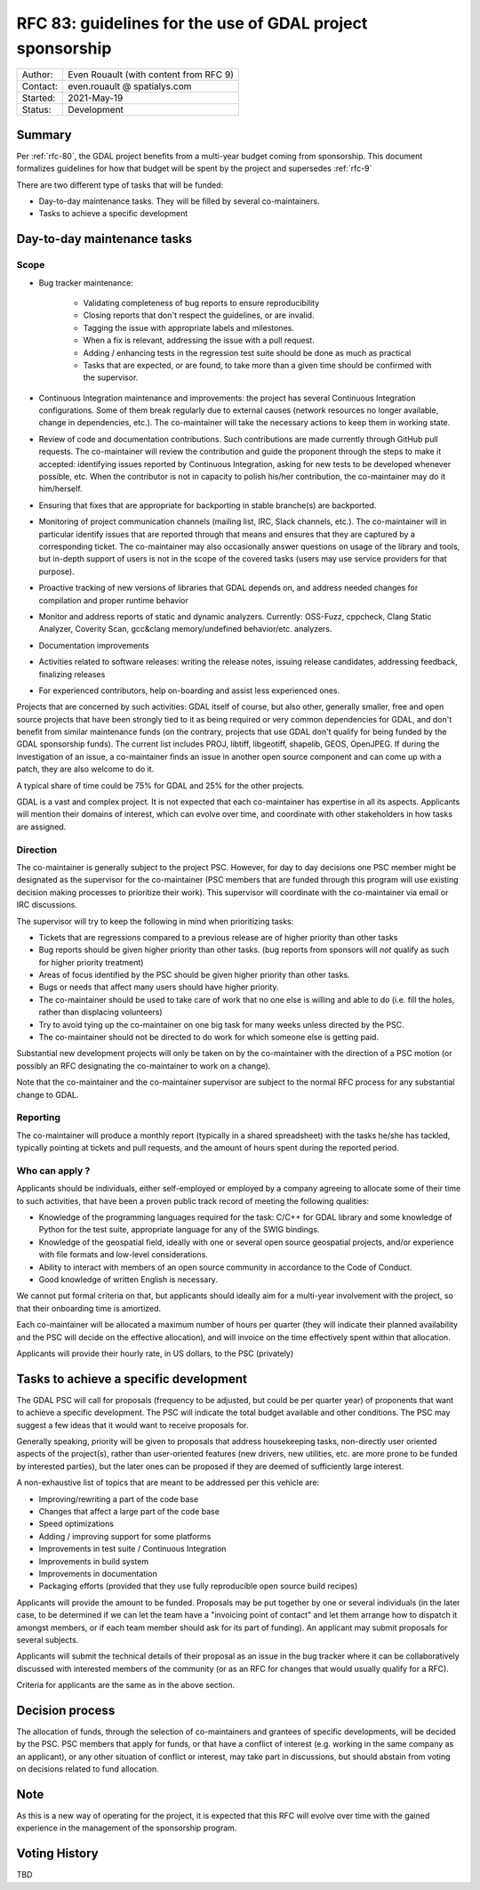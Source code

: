 .. _rfc-83:

=============================================================
RFC 83: guidelines for the use of GDAL project sponsorship
=============================================================

============== =============================================
Author:        Even Rouault (with content from RFC 9)
Contact:       even.rouault @ spatialys.com
Started:       2021-May-19
Status:        Development
============== =============================================

Summary
-------

Per :ref:`rfc-80`, the GDAL project benefits from a multi-year budget coming
from sponsorship. This document formalizes guidelines for how that budget will
be spent by the project and supersedes :ref:`rfc-9`

There are two different type of tasks that will be funded:

- Day-to-day maintenance tasks. They will be filled by several co-maintainers.
- Tasks to achieve a specific development

Day-to-day maintenance tasks
----------------------------

Scope
+++++

- Bug tracker maintenance:

    * Validating completeness of bug reports to ensure reproducibility
    * Closing reports that don't respect the guidelines, or are invalid.
    * Tagging the issue with appropriate labels and milestones.
    * When a fix is relevant, addressing the issue with a pull request.
    * Adding / enhancing tests in the regression test suite should be done as
      much as practical
    * Tasks that are expected, or are found, to take more than a given time
      should be confirmed with the supervisor.

- Continuous Integration maintenance and improvements: the project has several
  Continuous Integration configurations. Some of them break regularly due to
  external causes (network resources no longer available, change in
  dependencies, etc.). The co-maintainer will take the necessary actions to
  keep them in working state.
- Review of code and documentation contributions. Such contributions are made
  currently through GitHub pull requests. The co-maintainer will review the
  contribution and guide the proponent through the steps to make it accepted:
  identifying issues reported by Continuous Integration, asking for new tests
  to be developed whenever possible, etc. When the contributor is not in capacity
  to polish his/her contribution, the co-maintainer may do it him/herself.
- Ensuring that fixes that are appropriate for backporting in stable branche(s)
  are backported.
- Monitoring of project communication channels (mailing list, IRC, Slack
  channels, etc.). The co-maintainer will in particular identify issues that are
  reported   through that means and ensures that they are captured by a
  corresponding ticket.
  The co-maintainer may also occasionally answer questions on usage of the
  library and tools, but in-depth support of users is not in the scope of the
  covered tasks   (users may use service providers for that purpose).
- Proactive tracking of new versions of libraries that GDAL depends on, and
  address needed changes for compilation and proper runtime behavior
- Monitor and address reports of static and dynamic analyzers. Currently:
  OSS-Fuzz,   cppcheck, Clang Static Analyzer, Coverity Scan, gcc&clang
  memory/undefined behavior/etc. analyzers.
- Documentation improvements
- Activities related to software releases: writing the release notes,
  issuing release candidates, addressing feedback, finalizing releases
- For experienced contributors, help on-boarding and assist less experienced
  ones.

Projects that are concerned by such activities: GDAL itself of course, but also
other, generally smaller, free and open source projects that have been strongly
tied to it as being required or very common dependencies for GDAL, and don't
benefit from similar maintenance funds (on the contrary, projects that use GDAL
don't qualify for being funded by the GDAL sponsorship funds). The current list
includes PROJ, libtiff, libgeotiff, shapelib, GEOS, OpenJPEG. If during the
investigation of an issue, a co-maintainer finds an issue in another open source
component and can come up with a patch, they are also welcome to do it.

A typical share of time could be 75% for GDAL and 25% for the other projects.

GDAL is a vast and complex project. It is not expected that each co-maintainer
has expertise in all its aspects. Applicants will mention their domains of
interest, which can evolve over time, and coordinate with other stakeholders in
how tasks are assigned.

Direction
+++++++++

.. Mostly taken from RFC9, but with a key difference on the priority given to
   issues coming from sponsors

The co-maintainer is generally subject to the project PSC. However, for day to
day decisions one PSC member might be designated as the supervisor for the
co-maintainer (PSC members that are funded through this program will use existing
decision making processes to prioritize their work). This supervisor will
coordinate with the co-maintainer via email or IRC discussions.

.. I was unsure how to handle that situation, but the supervisor role might be
   somewhat time consuming, and if no PSC member is funded to supervise a funded
   PSC member that might not work well in practice.

The supervisor will try to keep the following in mind when prioritizing tasks:

- Tickets that are regressions compared to a previous release are of higher
  priority than other tasks
- Bug reports should be given higher priority than other tasks. (bug reports
  from sponsors will *not* qualify as such for higher priority treatment)
- Areas of focus identified by the PSC should be given higher priority than
  other tasks.
- Bugs or needs that affect many users should have higher priority.
- The co-maintainer should be used to take care of work that no one else is
  willing and able to do (i.e. fill the holes, rather than displacing volunteers)
- Try to avoid tying up the co-maintainer on one big task for many weeks unless
  directed by the PSC.
- The co-maintainer should not be directed to do work for which someone else is
  getting paid.

Substantial new development projects will only be taken on by the co-maintainer
with the direction of a PSC motion (or possibly an RFC designating the co-maintainer
to work on a change).

Note that the co-maintainer and the co-maintainer supervisor are subject to the
normal RFC process for any substantial change to GDAL.

Reporting
+++++++++

The co-maintainer will produce a monthly report (typically in a shared spreadsheet)
with the tasks he/she has tackled, typically pointing at tickets and pull requests,
and the amount of hours spent during the reported period.

Who can apply ?
+++++++++++++++

Applicants should be individuals, either self-employed or employed by a company
agreeing to allocate some of their time to such activities, that have been a
proven public track record of meeting the following qualities:

- Knowledge of the programming languages required for the task: C/C++ for GDAL
  library and some knowledge of Python for the test suite, appropriate language
  for any of the SWIG bindings.
- Knowledge of the geospatial field, ideally with one or several open source
  geospatial projects, and/or experience with file formats and low-level
  considerations.
- Ability to interact with members of an open source community in accordance to
  the Code of Conduct.
- Good knowledge of written English is necessary.

We cannot put formal criteria on that, but applicants should ideally aim for a
multi-year involvement with the project, so that their onboarding time is amortized.

Each co-maintainer will be allocated a maximum number of hours per quarter (they
will indicate their planned availability and the PSC will decide on the effective
allocation), and will invoice on the time effectively spent within that allocation.

Applicants will provide their hourly rate, in US dollars, to the PSC (privately)

Tasks to achieve a specific development
---------------------------------------

.. any better naming ? should we call that a grant program like the QGIS one ?
   The "grant" term may imply that some cost-sharing is required, whereas I think
   we could intend to cover full cost of proposals

The GDAL PSC will call for proposals (frequency to be adjusted, but could be per
quarter year) of proponents that want to achieve a specific development.
The PSC will indicate the total budget available and other conditions.
The PSC may suggest a few ideas that it would want to receive proposals for.

Generally speaking, priority will be given to proposals that address housekeeping
tasks, non-directly user oriented aspects  of the project(s), rather than
user-oriented features (new drivers, new utilities, etc. are more prone to be
funded by interested parties), but the later ones can be proposed if they are
deemed of sufficiently large interest.

A non-exhaustive list of topics that are meant to be addressed per this vehicle are:

- Improving/rewriting a part of the code base
- Changes that affect a large part of the code base
- Speed optimizations
- Adding / improving support for some platforms
- Improvements in test suite / Continuous Integration
- Improvements in build system
- Improvements in documentation
- Packaging efforts (provided that they use fully reproducible open source build recipes)

Applicants will provide the amount to be funded.
Proposals may be put together by one or several individuals (in the later case,
to be determined if we can let the team have a "invoicing point of contact" and
let them arrange how to dispatch it amongst members, or if each team member
should ask for its part of funding).
An applicant may submit proposals for several subjects.

Applicants will submit the technical details of their proposal as an issue in
the bug tracker where it can be collaboratively discussed with interested members
of the community (or as an RFC for changes that would usually qualify for a RFC).

.. Above is inspired from QGIS Enhancement proposal mechanisms. See
   https://github.com/qgis/QGIS-Enhancement-Proposals/issues?q=is%3Aissue+is%3Aopen+label%3AGrant-2021

Criteria for applicants are the same as in the above section.

Decision process
----------------

The allocation of funds, through the selection of co-maintainers and grantees of
specific developments, will be decided by the PSC.
PSC members that apply for funds, or that have a conflict of interest (e.g. working
in the same company as an applicant), or any other situation of conflict or
interest, may take part in discussions, but should abstain from voting on
decisions related to fund allocation.

Note
----

As this is a new way of operating for the project, it is expected that this RFC
will evolve over time with the gained experience in the management of the
sponsorship program.

Voting History
--------------

TBD

